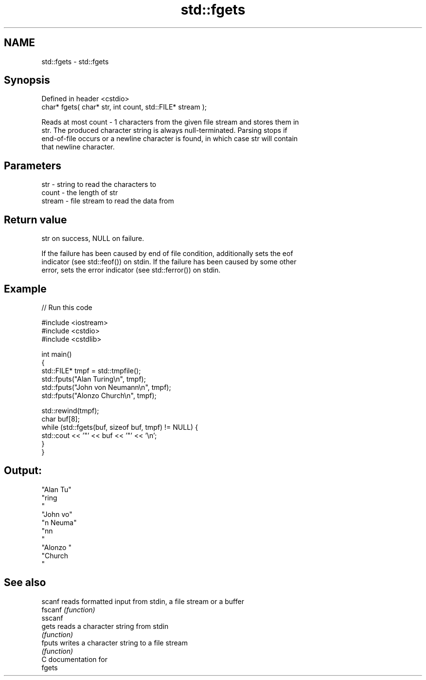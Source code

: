 .TH std::fgets 3 "Nov 25 2015" "2.0 | http://cppreference.com" "C++ Standard Libary"
.SH NAME
std::fgets \- std::fgets

.SH Synopsis
   Defined in header <cstdio>
   char* fgets( char* str, int count, std::FILE* stream );

   Reads at most count - 1 characters from the given file stream and stores them in
   str. The produced character string is always null-terminated. Parsing stops if
   end-of-file occurs or a newline character is found, in which case str will contain
   that newline character.

.SH Parameters

   str    - string to read the characters to
   count  - the length of str
   stream - file stream to read the data from

.SH Return value

   str on success, NULL on failure.

   If the failure has been caused by end of file condition, additionally sets the eof
   indicator (see std::feof()) on stdin. If the failure has been caused by some other
   error, sets the error indicator (see std::ferror()) on stdin.

.SH Example

   
// Run this code

 #include <iostream>
 #include <cstdio>
 #include <cstdlib>
  
 int main()
 {
     std::FILE* tmpf = std::tmpfile();
     std::fputs("Alan Turing\\n", tmpf);
     std::fputs("John von Neumann\\n", tmpf);
     std::fputs("Alonzo Church\\n", tmpf);
  
     std::rewind(tmpf);
     char buf[8];
     while (std::fgets(buf, sizeof buf, tmpf) != NULL) {
         std::cout << '"' << buf << '"' << '\\n';
     }
 }

.SH Output:

 "Alan Tu"
 "ring
 "
 "John vo"
 "n Neuma"
 "nn
 "
 "Alonzo "
 "Church
 "

.SH See also

   scanf  reads formatted input from stdin, a file stream or a buffer
   fscanf \fI(function)\fP 
   sscanf
   gets   reads a character string from stdin
          \fI(function)\fP 
   fputs  writes a character string to a file stream
          \fI(function)\fP 
   C documentation for
   fgets

